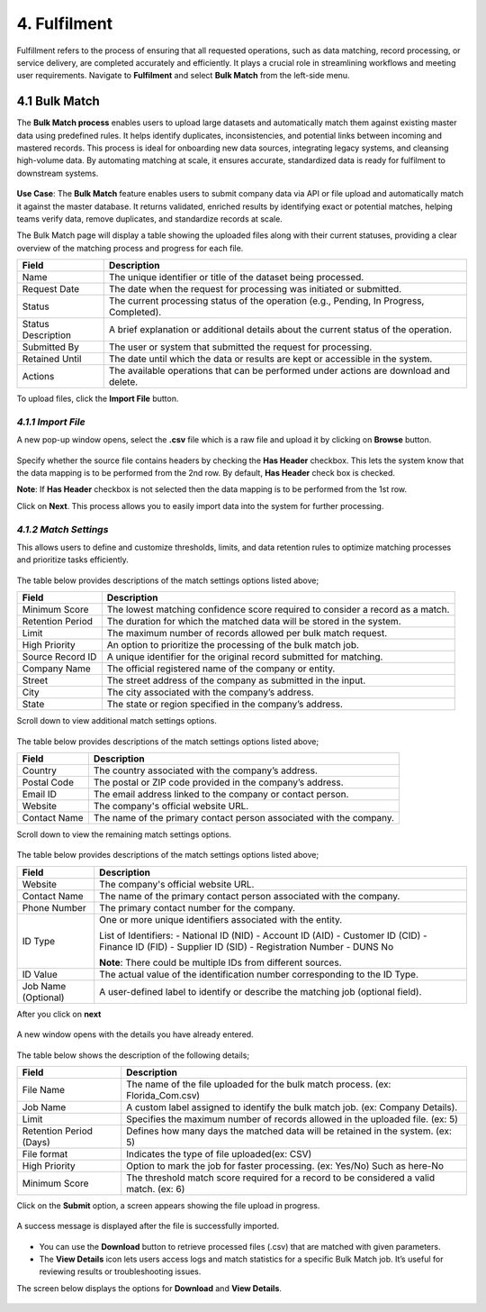 4. Fulfilment
---------------

Fulfillment refers to the process of ensuring that all requested operations, such as data matching, record processing, or service delivery, are completed accurately and efficiently. It plays a crucial role in streamlining workflows and meeting user requirements. Navigate to **Fulfilment** and select **Bulk Match** from the left-side menu.

.. figure:: images/31-1.png

4.1 Bulk Match
^^^^^^^^^^^^^^

The **Bulk Match process** enables users to upload large datasets and automatically match them against existing master data using predefined rules. It helps identify duplicates, inconsistencies, and potential links between incoming and mastered records. This process is ideal for onboarding new data sources, integrating legacy systems, and cleansing high-volume data. By automating matching at scale, it ensures accurate, standardized data is ready for fulfilment to downstream systems. 

.. figure:: images/31-2.png

**Use Case**: The **Bulk Match** feature enables users to submit company data via API or file upload and automatically match it against the master database. It returns validated, enriched results by identifying exact or potential matches, helping teams verify data, remove duplicates, and standardize records at scale.  

The Bulk Match page will display a table showing the uploaded files along with their current statuses, providing a clear overview of the matching process and progress for each file. 

.. list-table::
   :header-rows: 1

   * - Field
     - Description
   * - Name
     - The unique identifier or title of the dataset being processed.
   * - Request Date
     - The date when the request for processing was initiated or submitted.
   * - Status
     - The current processing status of the operation (e.g., Pending, In Progress, Completed).
   * - Status Description
     - A brief explanation or additional details about the current status of the operation.
   * - Submitted By
     - The user or system that submitted the request for processing.
   * - Retained Until
     - The date until which the data or results are kept or accessible in the system.
   * - Actions
     - The available operations that can be performed under actions are download and delete.

To upload files, click the **Import File** button.

.. figure:: images/31-3.png

*4.1.1 Import File*
""""""""""""""""""

A new pop-up window opens, select the **.csv** file which is a raw file and upload it by clicking on **Browse** button. 

.. figure:: images/31-4.png

Specify whether the source file contains headers by checking the **Has Header** checkbox. This lets the system know that the data mapping is to be performed from the 2nd row. By default, **Has Header** check box is checked. 

**Note**: If **Has Header** checkbox is not selected then the data mapping is to be performed from the 1st row. 

Click on **Next**. This process allows you to easily import data into the system for further processing. 

.. figure:: images/31-5.png

*4.1.2 Match Settings* 
""""""""""""""""""""

This allows users to define and customize thresholds, limits, and data retention rules to optimize matching processes and prioritize tasks efficiently. 

.. figure:: images/31-6.png

The table below provides descriptions of the match settings options listed above; 

.. list-table::
   :header-rows: 1

   * - Field
     - Description
   * - Minimum Score
     - The lowest matching confidence score required to consider a record as a match.
   * - Retention Period
     - The duration for which the matched data will be stored in the system.
   * - Limit
     - The maximum number of records allowed per bulk match request.
   * - High Priority
     - An option to prioritize the processing of the bulk match job.
   * - Source Record ID
     - A unique identifier for the original record submitted for matching.
   * - Company Name
     - The official registered name of the company or entity.
   * - Street
     - The street address of the company as submitted in the input.
   * - City
     - The city associated with the company’s address.
   * - State
     - The state or region specified in the company’s address.

Scroll down to view additional match settings options. 

.. figure:: images/31-7.png

The table below provides descriptions of the match settings options listed above; 

.. list-table::
   :header-rows: 1

   * - Field
     - Description
   * - Country
     - The country associated with the company’s address.
   * - Postal Code
     - The postal or ZIP code provided in the company’s address.
   * - Email ID
     - The email address linked to the company or contact person.
   * - Website
     - The company's official website URL.
   * - Contact Name
     - The name of the primary contact person associated with the company.

Scroll down to view the remaining match settings options. 

.. figure:: images/31-8.png

The table below provides descriptions of the match settings options listed above; 

.. list-table::
   :header-rows: 1

   * - Field
     - Description
   * - Website
     - The company's official website URL.
   * - Contact Name
     - The name of the primary contact person associated with the company.
   * - Phone Number
     - The primary contact number for the company.
   * - ID Type
     - One or more unique identifiers associated with the entity.

       List of Identifiers:
       - National ID (NID)
       - Account ID (AID)
       - Customer ID (CID)
       - Finance ID (FID)
       - Supplier ID (SID)
       - Registration Number
       - DUNS No

       **Note**: There could be multiple IDs from different sources.
   * - ID Value
     - The actual value of the identification number corresponding to the ID Type.
   * - Job Name (Optional)
     - A user-defined label to identify or describe the matching job (optional field).

After you click on **next**

.. figure:: images/31-9.png

A new window opens with the details you have already entered. 

.. figure:: images/31-10.png

The table below shows the description of the following details; 

.. list-table::
   :header-rows: 1

   * - Field
     - Description
   * - File Name
     - The name of the file uploaded for the bulk match process. (ex: Florida_Com.csv) 
   * - Job Name
     - A custom label assigned to identify the bulk match job. (ex: Company Details).
   * - Limit
     - Specifies the maximum number of records allowed in the uploaded file. (ex: 5) 
   * - Retention Period (Days)
     - Defines how many days the matched data will be retained in the system. (ex: 5) 
   * - File format
     - Indicates the type of file uploaded(ex: CSV) 
   * - High Priority
     - Option to mark the job for faster processing. 
       (ex: Yes/No) Such as here-No 
   * - Minimum Score
     - The threshold match score required for a record to be considered a valid match. (ex: 6) 

Click on the **Submit** option, a screen appears showing the file upload in progress. 

.. figure:: images/31-11.png

A success message is displayed after the file is successfully imported.  

.. figure:: images/31-12.png

* You can use the **Download** button to retrieve processed files (.csv) that are matched with given parameters.  

* The **View Details** icon lets users access logs and match statistics for a specific Bulk Match job. It’s useful for reviewing results or troubleshooting issues. 

The screen below displays the options for **Download** and **View Details**. 

.. figure:: images/31-13.png

